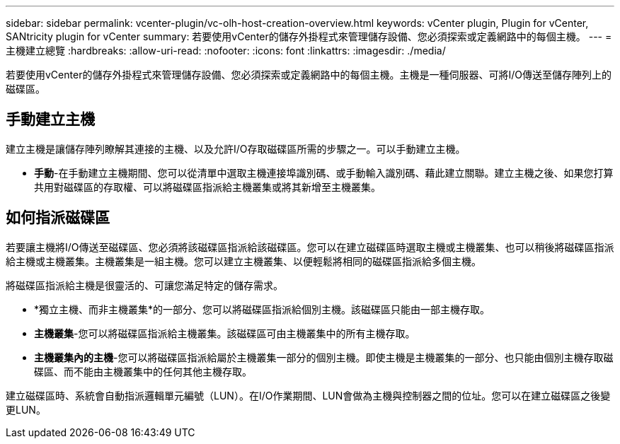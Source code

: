 ---
sidebar: sidebar 
permalink: vcenter-plugin/vc-olh-host-creation-overview.html 
keywords: vCenter plugin, Plugin for vCenter, SANtricity plugin for vCenter 
summary: 若要使用vCenter的儲存外掛程式來管理儲存設備、您必須探索或定義網路中的每個主機。 
---
= 主機建立總覽
:hardbreaks:
:allow-uri-read: 
:nofooter: 
:icons: font
:linkattrs: 
:imagesdir: ./media/


[role="lead"]
若要使用vCenter的儲存外掛程式來管理儲存設備、您必須探索或定義網路中的每個主機。主機是一種伺服器、可將I/O傳送至儲存陣列上的磁碟區。



== 手動建立主機

建立主機是讓儲存陣列瞭解其連接的主機、以及允許I/O存取磁碟區所需的步驟之一。可以手動建立主機。

* *手動*-在手動建立主機期間、您可以從清單中選取主機連接埠識別碼、或手動輸入識別碼、藉此建立關聯。建立主機之後、如果您打算共用對磁碟區的存取權、可以將磁碟區指派給主機叢集或將其新增至主機叢集。




== 如何指派磁碟區

若要讓主機將I/O傳送至磁碟區、您必須將該磁碟區指派給該磁碟區。您可以在建立磁碟區時選取主機或主機叢集、也可以稍後將磁碟區指派給主機或主機叢集。主機叢集是一組主機。您可以建立主機叢集、以便輕鬆將相同的磁碟區指派給多個主機。

將磁碟區指派給主機是很靈活的、可讓您滿足特定的儲存需求。

* *獨立主機、而非主機叢集*的一部分、您可以將磁碟區指派給個別主機。該磁碟區只能由一部主機存取。
* *主機叢集*-您可以將磁碟區指派給主機叢集。該磁碟區可由主機叢集中的所有主機存取。
* *主機叢集內的主機*-您可以將磁碟區指派給屬於主機叢集一部分的個別主機。即使主機是主機叢集的一部分、也只能由個別主機存取磁碟區、而不能由主機叢集中的任何其他主機存取。


建立磁碟區時、系統會自動指派邏輯單元編號（LUN）。在I/O作業期間、LUN會做為主機與控制器之間的位址。您可以在建立磁碟區之後變更LUN。
